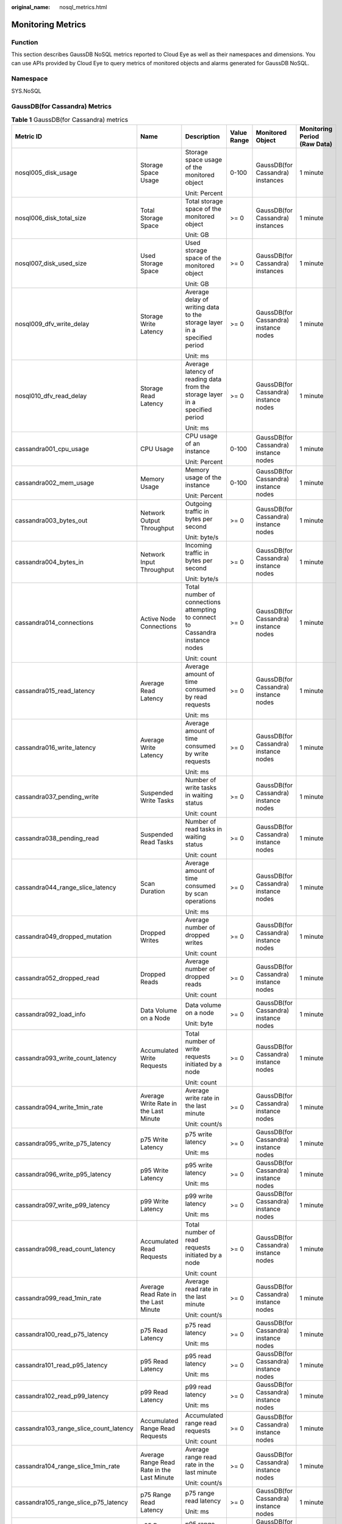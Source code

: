 :original_name: nosql_metrics.html

.. _nosql_metrics:

Monitoring Metrics
==================

Function
--------

This section describes GaussDB NoSQL metrics reported to Cloud Eye as well as their namespaces and dimensions. You can use APIs provided by Cloud Eye to query metrics of monitored objects and alarms generated for GaussDB NoSQL.

Namespace
---------

SYS.NoSQL

GaussDB(for Cassandra) Metrics
------------------------------

.. table:: **Table 1** GaussDB(for Cassandra) metrics

   +----------------------------------------+--------------------------------------------+-------------------------------------------------------------------------------+-------------+---------------------------------------+------------------------------+
   | Metric ID                              | Name                                       | Description                                                                   | Value Range | Monitored Object                      | Monitoring Period (Raw Data) |
   +========================================+============================================+===============================================================================+=============+=======================================+==============================+
   | nosql005_disk_usage                    | Storage Space Usage                        | Storage space usage of the monitored object                                   | 0-100       | GaussDB(for Cassandra) instances      | 1 minute                     |
   |                                        |                                            |                                                                               |             |                                       |                              |
   |                                        |                                            | Unit: Percent                                                                 |             |                                       |                              |
   +----------------------------------------+--------------------------------------------+-------------------------------------------------------------------------------+-------------+---------------------------------------+------------------------------+
   | nosql006_disk_total_size               | Total Storage Space                        | Total storage space of the monitored object                                   | >= 0        | GaussDB(for Cassandra) instances      | 1 minute                     |
   |                                        |                                            |                                                                               |             |                                       |                              |
   |                                        |                                            | Unit: GB                                                                      |             |                                       |                              |
   +----------------------------------------+--------------------------------------------+-------------------------------------------------------------------------------+-------------+---------------------------------------+------------------------------+
   | nosql007_disk_used_size                | Used Storage Space                         | Used storage space of the monitored object                                    | >= 0        | GaussDB(for Cassandra) instances      | 1 minute                     |
   |                                        |                                            |                                                                               |             |                                       |                              |
   |                                        |                                            | Unit: GB                                                                      |             |                                       |                              |
   +----------------------------------------+--------------------------------------------+-------------------------------------------------------------------------------+-------------+---------------------------------------+------------------------------+
   | nosql009_dfv_write_delay               | Storage Write Latency                      | Average delay of writing data to the storage layer in a specified period      | >= 0        | GaussDB(for Cassandra) instance nodes | 1 minute                     |
   |                                        |                                            |                                                                               |             |                                       |                              |
   |                                        |                                            | Unit: ms                                                                      |             |                                       |                              |
   +----------------------------------------+--------------------------------------------+-------------------------------------------------------------------------------+-------------+---------------------------------------+------------------------------+
   | nosql010_dfv_read_delay                | Storage Read Latency                       | Average latency of reading data from the storage layer in a specified period  | >= 0        | GaussDB(for Cassandra) instance nodes | 1 minute                     |
   |                                        |                                            |                                                                               |             |                                       |                              |
   |                                        |                                            | Unit: ms                                                                      |             |                                       |                              |
   +----------------------------------------+--------------------------------------------+-------------------------------------------------------------------------------+-------------+---------------------------------------+------------------------------+
   | cassandra001_cpu_usage                 | CPU Usage                                  | CPU usage of an instance                                                      | 0-100       | GaussDB(for Cassandra) instance nodes | 1 minute                     |
   |                                        |                                            |                                                                               |             |                                       |                              |
   |                                        |                                            | Unit: Percent                                                                 |             |                                       |                              |
   +----------------------------------------+--------------------------------------------+-------------------------------------------------------------------------------+-------------+---------------------------------------+------------------------------+
   | cassandra002_mem_usage                 | Memory Usage                               | Memory usage of the instance                                                  | 0-100       | GaussDB(for Cassandra) instance nodes | 1 minute                     |
   |                                        |                                            |                                                                               |             |                                       |                              |
   |                                        |                                            | Unit: Percent                                                                 |             |                                       |                              |
   +----------------------------------------+--------------------------------------------+-------------------------------------------------------------------------------+-------------+---------------------------------------+------------------------------+
   | cassandra003_bytes_out                 | Network Output Throughput                  | Outgoing traffic in bytes per second                                          | >= 0        | GaussDB(for Cassandra) instance nodes | 1 minute                     |
   |                                        |                                            |                                                                               |             |                                       |                              |
   |                                        |                                            | Unit: byte/s                                                                  |             |                                       |                              |
   +----------------------------------------+--------------------------------------------+-------------------------------------------------------------------------------+-------------+---------------------------------------+------------------------------+
   | cassandra004_bytes_in                  | Network Input Throughput                   | Incoming traffic in bytes per second                                          | >= 0        | GaussDB(for Cassandra) instance nodes | 1 minute                     |
   |                                        |                                            |                                                                               |             |                                       |                              |
   |                                        |                                            | Unit: byte/s                                                                  |             |                                       |                              |
   +----------------------------------------+--------------------------------------------+-------------------------------------------------------------------------------+-------------+---------------------------------------+------------------------------+
   | cassandra014_connections               | Active Node Connections                    | Total number of connections attempting to connect to Cassandra instance nodes | >= 0        | GaussDB(for Cassandra) instance nodes | 1 minute                     |
   |                                        |                                            |                                                                               |             |                                       |                              |
   |                                        |                                            | Unit: count                                                                   |             |                                       |                              |
   +----------------------------------------+--------------------------------------------+-------------------------------------------------------------------------------+-------------+---------------------------------------+------------------------------+
   | cassandra015_read_latency              | Average Read Latency                       | Average amount of time consumed by read requests                              | >= 0        | GaussDB(for Cassandra) instance nodes | 1 minute                     |
   |                                        |                                            |                                                                               |             |                                       |                              |
   |                                        |                                            | Unit: ms                                                                      |             |                                       |                              |
   +----------------------------------------+--------------------------------------------+-------------------------------------------------------------------------------+-------------+---------------------------------------+------------------------------+
   | cassandra016_write_latency             | Average Write Latency                      | Average amount of time consumed by write requests                             | >= 0        | GaussDB(for Cassandra) instance nodes | 1 minute                     |
   |                                        |                                            |                                                                               |             |                                       |                              |
   |                                        |                                            | Unit: ms                                                                      |             |                                       |                              |
   +----------------------------------------+--------------------------------------------+-------------------------------------------------------------------------------+-------------+---------------------------------------+------------------------------+
   | cassandra037_pending_write             | Suspended Write Tasks                      | Number of write tasks in waiting status                                       | >= 0        | GaussDB(for Cassandra) instance nodes | 1 minute                     |
   |                                        |                                            |                                                                               |             |                                       |                              |
   |                                        |                                            | Unit: count                                                                   |             |                                       |                              |
   +----------------------------------------+--------------------------------------------+-------------------------------------------------------------------------------+-------------+---------------------------------------+------------------------------+
   | cassandra038_pending_read              | Suspended Read Tasks                       | Number of read tasks in waiting status                                        | >= 0        | GaussDB(for Cassandra) instance nodes | 1 minute                     |
   |                                        |                                            |                                                                               |             |                                       |                              |
   |                                        |                                            | Unit: count                                                                   |             |                                       |                              |
   +----------------------------------------+--------------------------------------------+-------------------------------------------------------------------------------+-------------+---------------------------------------+------------------------------+
   | cassandra044_range_slice_latency       | Scan Duration                              | Average amount of time consumed by scan operations                            | >= 0        | GaussDB(for Cassandra) instance nodes | 1 minute                     |
   |                                        |                                            |                                                                               |             |                                       |                              |
   |                                        |                                            | Unit: ms                                                                      |             |                                       |                              |
   +----------------------------------------+--------------------------------------------+-------------------------------------------------------------------------------+-------------+---------------------------------------+------------------------------+
   | cassandra049_dropped_mutation          | Dropped Writes                             | Average number of dropped writes                                              | >= 0        | GaussDB(for Cassandra) instance nodes | 1 minute                     |
   |                                        |                                            |                                                                               |             |                                       |                              |
   |                                        |                                            | Unit: count                                                                   |             |                                       |                              |
   +----------------------------------------+--------------------------------------------+-------------------------------------------------------------------------------+-------------+---------------------------------------+------------------------------+
   | cassandra052_dropped_read              | Dropped Reads                              | Average number of dropped reads                                               | >= 0        | GaussDB(for Cassandra) instance nodes | 1 minute                     |
   |                                        |                                            |                                                                               |             |                                       |                              |
   |                                        |                                            | Unit: count                                                                   |             |                                       |                              |
   +----------------------------------------+--------------------------------------------+-------------------------------------------------------------------------------+-------------+---------------------------------------+------------------------------+
   | cassandra092_load_info                 | Data Volume on a Node                      | Data volume on a node                                                         | >= 0        | GaussDB(for Cassandra) instance nodes | 1 minute                     |
   |                                        |                                            |                                                                               |             |                                       |                              |
   |                                        |                                            | Unit: byte                                                                    |             |                                       |                              |
   +----------------------------------------+--------------------------------------------+-------------------------------------------------------------------------------+-------------+---------------------------------------+------------------------------+
   | cassandra093_write_count_latency       | Accumulated Write Requests                 | Total number of write requests initiated by a node                            | >= 0        | GaussDB(for Cassandra) instance nodes | 1 minute                     |
   |                                        |                                            |                                                                               |             |                                       |                              |
   |                                        |                                            | Unit: count                                                                   |             |                                       |                              |
   +----------------------------------------+--------------------------------------------+-------------------------------------------------------------------------------+-------------+---------------------------------------+------------------------------+
   | cassandra094_write_1min_rate           | Average Write Rate in the Last Minute      | Average write rate in the last minute                                         | >= 0        | GaussDB(for Cassandra) instance nodes | 1 minute                     |
   |                                        |                                            |                                                                               |             |                                       |                              |
   |                                        |                                            | Unit: count/s                                                                 |             |                                       |                              |
   +----------------------------------------+--------------------------------------------+-------------------------------------------------------------------------------+-------------+---------------------------------------+------------------------------+
   | cassandra095_write_p75_latency         | p75 Write Latency                          | p75 write latency                                                             | >= 0        | GaussDB(for Cassandra) instance nodes | 1 minute                     |
   |                                        |                                            |                                                                               |             |                                       |                              |
   |                                        |                                            | Unit: ms                                                                      |             |                                       |                              |
   +----------------------------------------+--------------------------------------------+-------------------------------------------------------------------------------+-------------+---------------------------------------+------------------------------+
   | cassandra096_write_p95_latency         | p95 Write Latency                          | p95 write latency                                                             | >= 0        | GaussDB(for Cassandra) instance nodes | 1 minute                     |
   |                                        |                                            |                                                                               |             |                                       |                              |
   |                                        |                                            | Unit: ms                                                                      |             |                                       |                              |
   +----------------------------------------+--------------------------------------------+-------------------------------------------------------------------------------+-------------+---------------------------------------+------------------------------+
   | cassandra097_write_p99_latency         | p99 Write Latency                          | p99 write latency                                                             | >= 0        | GaussDB(for Cassandra) instance nodes | 1 minute                     |
   |                                        |                                            |                                                                               |             |                                       |                              |
   |                                        |                                            | Unit: ms                                                                      |             |                                       |                              |
   +----------------------------------------+--------------------------------------------+-------------------------------------------------------------------------------+-------------+---------------------------------------+------------------------------+
   | cassandra098_read_count_latency        | Accumulated Read Requests                  | Total number of read requests initiated by a node                             | >= 0        | GaussDB(for Cassandra) instance nodes | 1 minute                     |
   |                                        |                                            |                                                                               |             |                                       |                              |
   |                                        |                                            | Unit: count                                                                   |             |                                       |                              |
   +----------------------------------------+--------------------------------------------+-------------------------------------------------------------------------------+-------------+---------------------------------------+------------------------------+
   | cassandra099_read_1min_rate            | Average Read Rate in the Last Minute       | Average read rate in the last minute                                          | >= 0        | GaussDB(for Cassandra) instance nodes | 1 minute                     |
   |                                        |                                            |                                                                               |             |                                       |                              |
   |                                        |                                            | Unit: count/s                                                                 |             |                                       |                              |
   +----------------------------------------+--------------------------------------------+-------------------------------------------------------------------------------+-------------+---------------------------------------+------------------------------+
   | cassandra100_read_p75_latency          | p75 Read Latency                           | p75 read latency                                                              | >= 0        | GaussDB(for Cassandra) instance nodes | 1 minute                     |
   |                                        |                                            |                                                                               |             |                                       |                              |
   |                                        |                                            | Unit: ms                                                                      |             |                                       |                              |
   +----------------------------------------+--------------------------------------------+-------------------------------------------------------------------------------+-------------+---------------------------------------+------------------------------+
   | cassandra101_read_p95_latency          | p95 Read Latency                           | p95 read latency                                                              | >= 0        | GaussDB(for Cassandra) instance nodes | 1 minute                     |
   |                                        |                                            |                                                                               |             |                                       |                              |
   |                                        |                                            | Unit: ms                                                                      |             |                                       |                              |
   +----------------------------------------+--------------------------------------------+-------------------------------------------------------------------------------+-------------+---------------------------------------+------------------------------+
   | cassandra102_read_p99_latency          | p99 Read Latency                           | p99 read latency                                                              | >= 0        | GaussDB(for Cassandra) instance nodes | 1 minute                     |
   |                                        |                                            |                                                                               |             |                                       |                              |
   |                                        |                                            | Unit: ms                                                                      |             |                                       |                              |
   +----------------------------------------+--------------------------------------------+-------------------------------------------------------------------------------+-------------+---------------------------------------+------------------------------+
   | cassandra103_range_slice_count_latency | Accumulated Range Read Requests            | Accumulated range read requests                                               | >= 0        | GaussDB(for Cassandra) instance nodes | 1 minute                     |
   |                                        |                                            |                                                                               |             |                                       |                              |
   |                                        |                                            | Unit: count                                                                   |             |                                       |                              |
   +----------------------------------------+--------------------------------------------+-------------------------------------------------------------------------------+-------------+---------------------------------------+------------------------------+
   | cassandra104_range_slice_1min_rate     | Average Range Read Rate in the Last Minute | Average range read rate in the last minute                                    | >= 0        | GaussDB(for Cassandra) instance nodes | 1 minute                     |
   |                                        |                                            |                                                                               |             |                                       |                              |
   |                                        |                                            | Unit: count/s                                                                 |             |                                       |                              |
   +----------------------------------------+--------------------------------------------+-------------------------------------------------------------------------------+-------------+---------------------------------------+------------------------------+
   | cassandra105_range_slice_p75_latency   | p75 Range Read Latency                     | p75 range read latency                                                        | >= 0        | GaussDB(for Cassandra) instance nodes | 1 minute                     |
   |                                        |                                            |                                                                               |             |                                       |                              |
   |                                        |                                            | Unit: ms                                                                      |             |                                       |                              |
   +----------------------------------------+--------------------------------------------+-------------------------------------------------------------------------------+-------------+---------------------------------------+------------------------------+
   | cassandra106_range_slice_p95_latency   | p95 Range Read Latency                     | p95 range read latency                                                        | >= 0        | GaussDB(for Cassandra) instance nodes | 1 minute                     |
   |                                        |                                            |                                                                               |             |                                       |                              |
   |                                        |                                            | Unit: ms                                                                      |             |                                       |                              |
   +----------------------------------------+--------------------------------------------+-------------------------------------------------------------------------------+-------------+---------------------------------------+------------------------------+
   | cassandra107_range_slice_p99_latency   | p99 Range Read Latency                     | p99 range read latency                                                        | >= 0        | GaussDB(for Cassandra) instance nodes | 1 minute                     |
   |                                        |                                            |                                                                               |             |                                       |                              |
   |                                        |                                            | Unit: ms                                                                      |             |                                       |                              |
   +----------------------------------------+--------------------------------------------+-------------------------------------------------------------------------------+-------------+---------------------------------------+------------------------------+
   | cassandra163_write_p999_latency        | p999 Write Latency                         | p999 write latency                                                            | >= 0        | GaussDB(for Cassandra) instance nodes | 1 minute                     |
   |                                        |                                            |                                                                               |             |                                       |                              |
   |                                        |                                            | Unit: ms                                                                      |             |                                       |                              |
   +----------------------------------------+--------------------------------------------+-------------------------------------------------------------------------------+-------------+---------------------------------------+------------------------------+
   | cassandra164_read_p999_latency         | p999 Read Latency                          | p999 read latency                                                             | >= 0        | GaussDB(for Cassandra) instance nodes | 1 minute                     |
   |                                        |                                            |                                                                               |             |                                       |                              |
   |                                        |                                            | Unit: ms                                                                      |             |                                       |                              |
   +----------------------------------------+--------------------------------------------+-------------------------------------------------------------------------------+-------------+---------------------------------------+------------------------------+
   | cassandra165_large_partition_num       | Big Keys                                   | Number of big keys on the current node                                        | >= 0        | GaussDB(for Cassandra) instance nodes | 1 minute                     |
   |                                        |                                            |                                                                               |             |                                       |                              |
   |                                        |                                            | Unit: count                                                                   |             |                                       |                              |
   +----------------------------------------+--------------------------------------------+-------------------------------------------------------------------------------+-------------+---------------------------------------+------------------------------+
   | cassandra166_write_max_latency         | Maximum Write Latency                      | Maximum write latency                                                         | >= 0        | GaussDB(for Cassandra) instance nodes | 1 minute                     |
   |                                        |                                            |                                                                               |             |                                       |                              |
   |                                        |                                            | Unit: ms                                                                      |             |                                       |                              |
   +----------------------------------------+--------------------------------------------+-------------------------------------------------------------------------------+-------------+---------------------------------------+------------------------------+
   | cassandra167_read_max_latency          | Maximum Read Latency                       | Maximum read latency                                                          | >= 0        | GaussDB(for Cassandra) instance nodes | 1 minute                     |
   |                                        |                                            |                                                                               |             |                                       |                              |
   |                                        |                                            | Unit: ms                                                                      |             |                                       |                              |
   +----------------------------------------+--------------------------------------------+-------------------------------------------------------------------------------+-------------+---------------------------------------+------------------------------+
   | cassandra168_imbalance_table_num       | Tables with Uneven Data Distribution       | Number of tables in which data is not evenly distributed.                     | >= 0        | GaussDB(for Cassandra) instance nodes | 1 minute                     |
   |                                        |                                            |                                                                               |             |                                       |                              |
   |                                        |                                            | Unit: count                                                                   |             |                                       |                              |
   +----------------------------------------+--------------------------------------------+-------------------------------------------------------------------------------+-------------+---------------------------------------+------------------------------+

Dimensions
----------

+----------------------------------------+-----------------------------------------------------------------+
| Key                                    | Value                                                           |
+========================================+=================================================================+
| cassandra_cluster_id,cassandra_node_id | Cluster ID or node ID of the GaussDB(for Cassandra) DB instance |
+----------------------------------------+-----------------------------------------------------------------+
